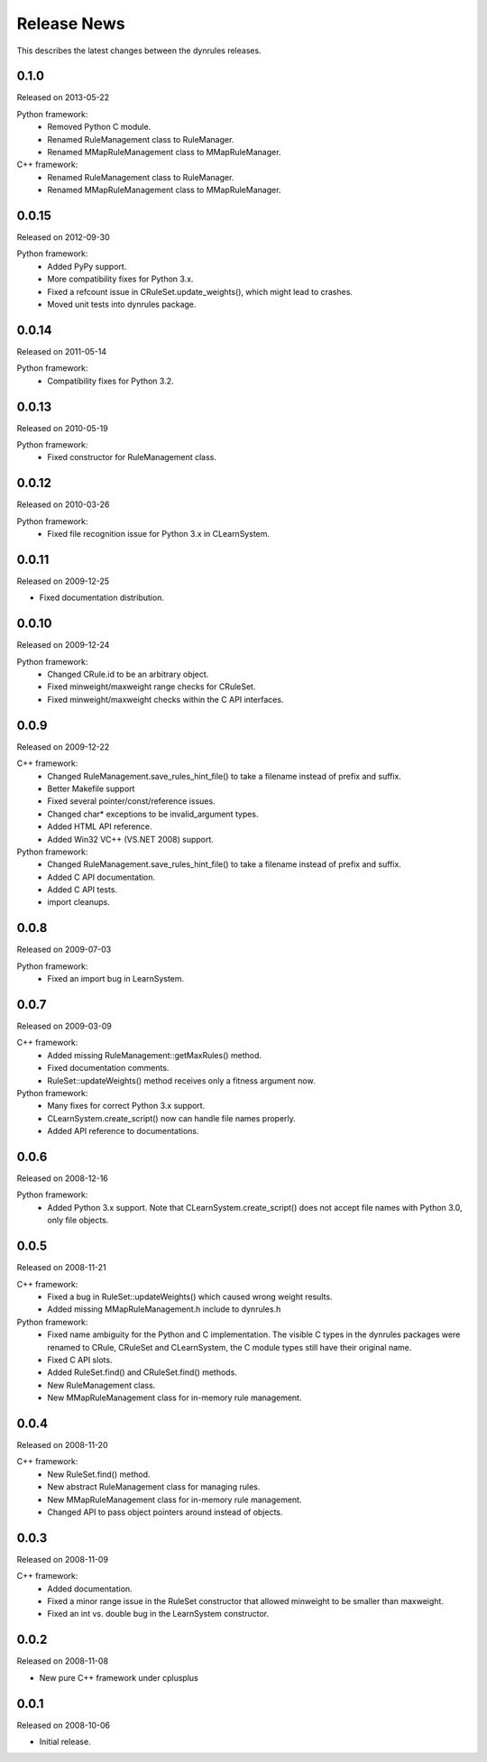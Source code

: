 Release News
============
This describes the latest changes between the dynrules releases.

0.1.0
-----
Released on 2013-05-22

Python framework: 
  * Removed Python C module.
  * Renamed RuleManagement class to RuleManager.
  * Renamed MMapRuleManagement class to MMapRuleManager.

C++ framework:
  * Renamed RuleManagement class to RuleManager.
  * Renamed MMapRuleManagement class to MMapRuleManager.

0.0.15
------
Released on 2012-09-30

Python framework:
  * Added PyPy support.
  * More compatibility fixes for Python 3.x.
  * Fixed a refcount issue in CRuleSet.update_weights(), which might
    lead to crashes.
  * Moved unit tests into dynrules package.

0.0.14
------
Released on 2011-05-14

Python framework:
  * Compatibility fixes for Python 3.2.

0.0.13
------
Released on 2010-05-19

Python framework:
  * Fixed constructor for RuleManagement class.

0.0.12
------
Released on 2010-03-26

Python framework:
  * Fixed file recognition issue for Python 3.x in CLearnSystem.

0.0.11
------
Released on 2009-12-25

* Fixed documentation distribution.

0.0.10
------
Released on 2009-12-24

Python framework:
  * Changed CRule.id to be an arbitrary object.
  * Fixed minweight/maxweight range checks for CRuleSet.
  * Fixed minweight/maxweight checks within the C API interfaces.

0.0.9
-----
Released on 2009-12-22

C++ framework:
  * Changed RuleManagement.save_rules_hint_file() to take a filename instead
    of prefix and suffix.
  * Better Makefile support
  * Fixed several pointer/const/reference issues.
  * Changed char* exceptions to be invalid_argument types.
  * Added HTML API reference.
  * Added Win32 VC++ (VS.NET 2008) support.

Python framework:
  * Changed RuleManagement.save_rules_hint_file() to take a filename instead
    of prefix and suffix.
  * Added C API documentation.
  * Added C API tests.
  * import cleanups.

0.0.8
-----
Released on 2009-07-03

Python framework:
  * Fixed an import bug in LearnSystem.

0.0.7
-----
Released on 2009-03-09

C++ framework:
  * Added missing RuleManagement::getMaxRules() method.
  * Fixed documentation comments.
  * RuleSet::updateWeights() method receives only a fitness argument now.

Python framework:
  * Many fixes for correct Python 3.x support.
  * CLearnSystem.create_script() now can handle file names properly.
  * Added API reference to documentations.

0.0.6
-----
Released on 2008-12-16

Python framework:
  * Added Python 3.x support.
    Note that CLearnSystem.create_script() does not accept file names with
    Python 3.0, only file objects.

0.0.5
-----
Released on 2008-11-21

C++ framework:
  * Fixed a bug in RuleSet::updateWeights() which caused wrong weight
    results.
  * Added missing MMapRuleManagement.h include to dynrules.h

Python framework:
  * Fixed name ambiguity for the Python and C implementation.
    The visible C types in the dynrules packages were renamed to
    CRule, CRuleSet and CLearnSystem, the C module types still have their
    original name.
  * Fixed C API slots.
  * Added RuleSet.find() and CRuleSet.find() methods.
  * New RuleManagement class.
  * New MMapRuleManagement class for in-memory rule management.

0.0.4
-----
Released on 2008-11-20

C++ framework:
  * New RuleSet.find() method.
  * New abstract RuleManagement class for managing rules.
  * New MMapRuleManagement class for in-memory rule management.
  * Changed API to pass object pointers around instead of objects.

0.0.3
-----
Released on 2008-11-09

C++ framework:
  * Added documentation.
  * Fixed a minor range issue in the RuleSet constructor that allowed
    minweight to be smaller than maxweight.
  * Fixed an int vs. double bug in the LearnSystem constructor.

0.0.2
-----
Released on 2008-11-08

* New pure C++ framework under cplusplus

0.0.1
-----
Released on 2008-10-06

* Initial release.
